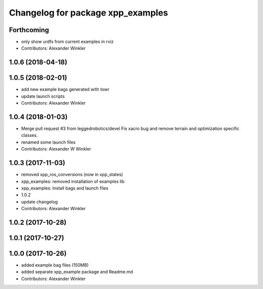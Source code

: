 ^^^^^^^^^^^^^^^^^^^^^^^^^^^^^^^^^^
Changelog for package xpp_examples
^^^^^^^^^^^^^^^^^^^^^^^^^^^^^^^^^^

Forthcoming
-----------
* only show urdfs from current examples in rviz
* Contributors: Alexander Winkler

1.0.6 (2018-04-18)
------------------

1.0.5 (2018-02-01)
------------------
* add new example bags generated with towr
* update launch scripts
* Contributors: Alexander Winkler

1.0.4 (2018-01-03)
------------------
* Merge pull request #3 from leggedrobotics/devel
  Fix xacro bug and remove terrain and optimization specific classes.
* renamed some launch files
* Contributors: Alexander W Winkler

1.0.3 (2017-11-03)
------------------
* removed xpp_ros_conversions (now in xpp_states)
* xpp_examples: removed installation of examples lib
* xpp_examples: Install bags and launch files
* 1.0.2
* update changelog
* Contributors: Alexander Winkler

1.0.2 (2017-10-28)
------------------

1.0.1 (2017-10-27)
------------------

1.0.0 (2017-10-26)
------------------
* added example bag files (150MB)
* added separate xpp_example package and Readme.md
* Contributors: Alexander Winkler
